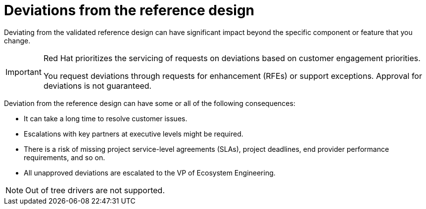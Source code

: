 // Module included in the following assemblies:
//
// * telco_ref_design_specs/ran/telco-ran-ref-design-spec.adoc

:_content-type: CONCEPT
[id="telco-core-deviations-from-the-ref-design_{context}"]
= Deviations from the reference design

Deviating from the validated reference design can have significant impact beyond the specific component or feature that you change.

[IMPORTANT]
====
Red Hat prioritizes the servicing of requests on deviations based on customer engagement priorities.

You request deviations through requests for enhancement (RFEs) or support exceptions.
Approval for deviations is not guaranteed.
====

Deviation from the reference design can have some or all of the following consequences:

* It can take a long time to resolve customer issues.

* Escalations with key partners at executive levels might be required.

* There is a risk of missing project service-level agreements (SLAs), project deadlines, end provider performance requirements, and so on.

* All unapproved deviations are escalated to the VP of Ecosystem Engineering.

[NOTE]
====
Out of tree drivers are not supported.
====
